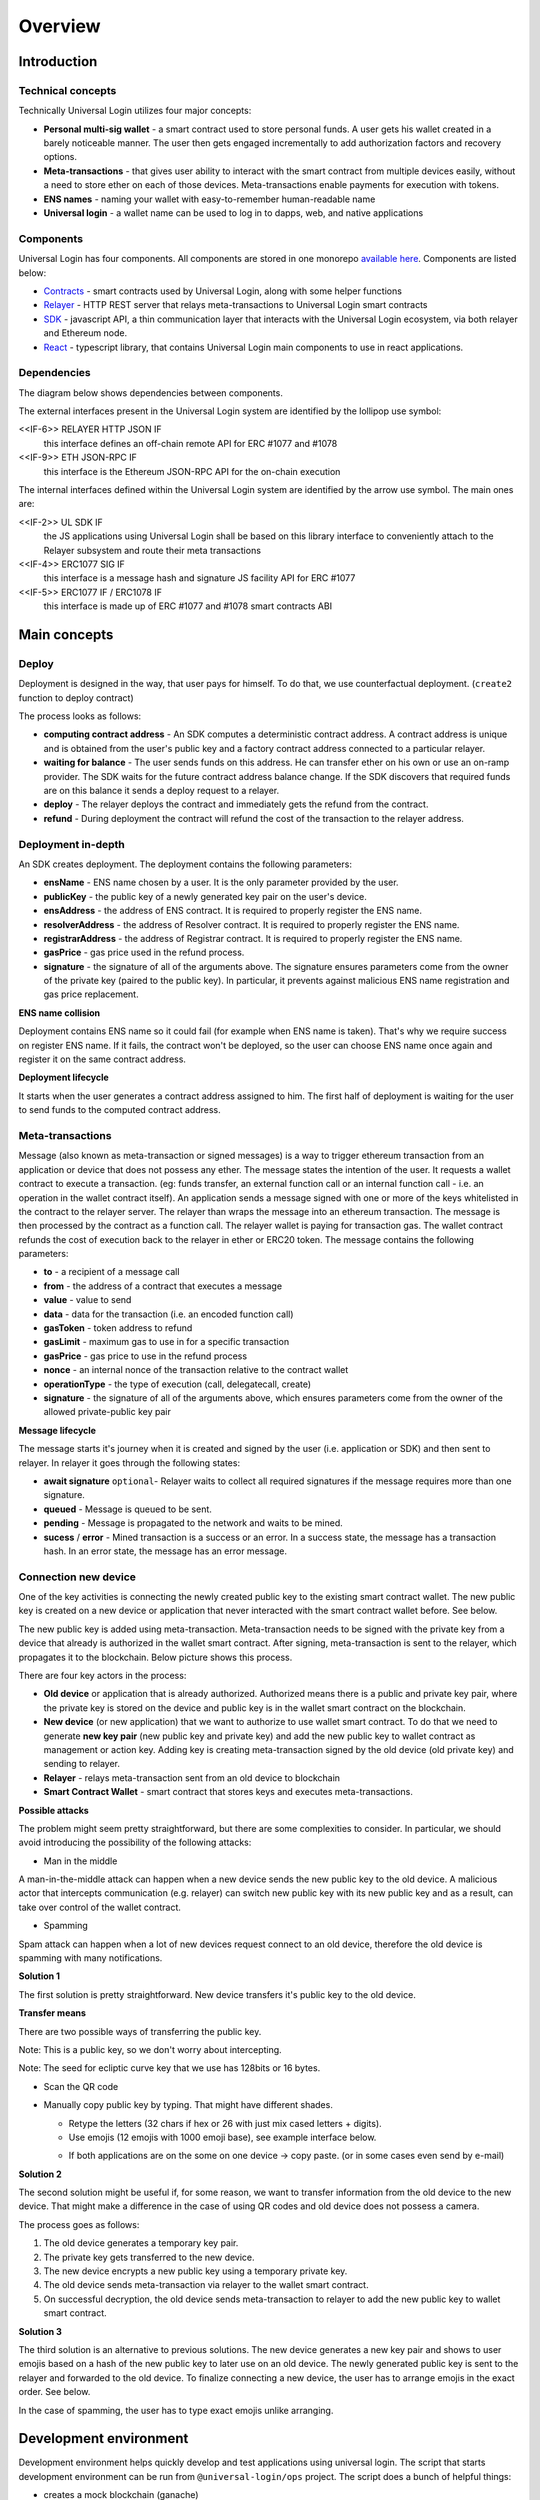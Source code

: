 .. _overview:


Overview
========

.. _introduction:

Introduction
------------

Technical concepts
^^^^^^^^^^^^^^^^^^

Technically Universal Login utilizes four major concepts:

- **Personal multi-sig wallet** - a smart contract used to store personal funds. A user gets his wallet created in a barely noticeable manner. The user then gets engaged incrementally to add authorization factors and recovery options.
- **Meta-transactions** - that gives user ability to interact with the smart contract from multiple devices easily, without a need to store ether on each of those devices. Meta-transactions enable payments for execution with tokens.
- **ENS names** - naming your wallet with easy-to-remember human-readable name
- **Universal login** - a wallet name can be used to log in to dapps, web, and native applications

Components
^^^^^^^^^^
Universal Login has four components. All components are stored in one monorepo `available here <https://github.com/universallogin>`_.
Components are listed below:

- `Contracts <https://github.com/UniversalLogin/UniversalLoginSDK/tree/master/universal-login-contracts>`_ - smart contracts used by Universal Login, along with some helper functions
- `Relayer <https://github.com/UniversalLogin/UniversalLoginSDK/tree/master/universal-login-relayer>`_ - HTTP REST server that relays meta-transactions to Universal Login smart contracts
- `SDK <https://github.com/UniversalLogin/UniversalLoginSDK/tree/master/universal-login-sdk>`_ - javascript API, a thin communication layer that interacts with the Universal Login ecosystem, via both relayer and Ethereum node.
- `React <https://github.com/UniversalLogin/UniversalLoginSDK/tree/master/universal-login-react>`_ - typescript library, that contains Universal Login main components to use in react applications.


Dependencies
^^^^^^^^^^^^
The diagram below shows dependencies between components.

.. image:: ../modeling/img/concepts/Packages.png


The external interfaces present in the Universal Login system are identified by the lollipop use symbol:

<<IF-6>> RELAYER HTTP JSON IF
  this interface defines an off-chain remote API for ERC #1077 and #1078
<<IF-9>> ETH JSON-RPC IF
  this interface is the Ethereum JSON-RPC API for the on-chain execution

The internal interfaces defined within the Universal Login system are identified by the arrow use symbol. The main ones are:

<<IF-2>> UL SDK IF
  the JS applications using Universal Login shall be based on this library interface to conveniently attach to the Relayer subsystem and route their meta transactions
<<IF-4>> ERC1077 SIG IF
  this interface is a message hash and signature JS facility API for ERC #1077
<<IF-5>> ERC1077 IF / ERC1078 IF
  this interface is made up of ERC #1077 and #1078 smart contracts ABI


.. _main_concepts:

Main concepts
-------------


Deploy
^^^^^^


Deployment is designed in the way, that user pays for himself. To do that, we use counterfactual deployment. (``create2`` function to deploy contract)

The process looks as follows:

- **computing contract address** - An SDK computes a deterministic contract address. A contract address is unique and is obtained from the user's public key and a factory contract address connected to a particular relayer.

- **waiting for balance** - The user sends funds on this address. He can transfer ether on his own or use an on-ramp provider. The SDK waits for the future contract address balance change. If the SDK discovers that required funds are on this balance it sends a deploy request to a relayer.

- **deploy** - The relayer deploys the contract and immediately gets the refund from the contract.

- **refund** - During deployment the contract will refund the cost of the transaction to the relayer address.


Deployment in-depth
^^^^^^^^^^^^^^^^^^^


An SDK creates deployment. The deployment contains the following parameters:

.. image:: ../modeling/img/concepts/Deployment.png

- **ensName** - ENS name chosen by a user. It is the only parameter provided by the user.
- **publicKey** - the public key of a newly generated key pair on the user's device.
- **ensAddress** - the address of ENS contract. It is required to properly register the ENS name.
- **resolverAddress** - the address of Resolver contract. It is required to properly register the ENS name.
- **registrarAddress** - the address of Registrar contract. It is required to properly register the ENS name.
- **gasPrice** - gas price used in the refund process.
- **signature** - the signature of all of the arguments above. The signature ensures parameters come from the owner of the private key (paired to the public key). In particular, it prevents against malicious ENS name registration and gas price replacement.


**ENS name collision**

Deployment contains ENS name so it could fail (for example when ENS name is taken). That's why we require success on register ENS name. If it fails, the contract won't be deployed, so the user can choose ENS name once again and register it on the same contract address.


**Deployment lifecycle**

It starts when the user generates a contract address assigned to him. The first half of deployment is waiting for the user to send funds to the computed contract address.

.. image:: ../modeling/img/concepts/DeploymentStates.png



Meta-transactions
^^^^^^^^^^^^^^^^^

Message (also known as meta-transaction or signed messages) is a way to trigger ethereum transaction from an application or device that does not possess any ether. The message states the intention of the user. It requests a wallet contract to execute a transaction. (eg: funds transfer, an external function call or an internal function call - i.e. an operation in the wallet contract itself). An application sends a message signed with one or more of the keys whitelisted in the contract to the relayer server. The relayer than wraps the message into an ethereum transaction. The message is then processed by the contract as a function call. The relayer wallet is paying for transaction gas. The wallet contract refunds the cost of execution back to the relayer in ether or ERC20 token. The message contains the following parameters:

.. image:: ../modeling/img/concepts/Message.png

- **to** - a recipient of a message call
- **from** - the address of a contract that executes a message
- **value** - value to send
- **data** - data for the transaction (i.e. an encoded function call)
- **gasToken** - token address to refund
- **gasLimit** - maximum gas to use in for a specific transaction
- **gasPrice** - gas price to use in the refund process
- **nonce** - an internal nonce of the transaction relative to the contract wallet
- **operationType** - the type of execution (call, delegatecall, create)
- **signature** - the signature of all of the arguments above, which ensures parameters come from the owner of the allowed private-public key pair


**Message lifecycle**

The message starts it's journey when it is created and signed by the user (i.e. application or SDK) and then sent to relayer. In relayer it goes through the following states:

.. image:: ../modeling/img/concepts/MessageStates.png

- **await signature** ``optional``- Relayer waits to collect all required signatures if the message requires more than one signature.
- **queued** - Message is queued to be sent.
- **pending** - Message is propagated to the network and waits to be mined.
- **sucess** / **error** - Mined transaction is a success or an error. In a success state, the message has a transaction hash. In an error state, the message has an error message.




Connection new device
^^^^^^^^^^^^^^^^^^^^^

One of the key activities is connecting the newly created public key to the existing smart contract wallet. The new public key is created on a new device or application that never interacted with the smart contract wallet before. See below.

.. image:: static/connect/setup.png

The new public key is added using meta-transaction. Meta-transaction needs to be signed with the private key from a device that already is authorized in the wallet smart contract. After signing, meta-transaction is sent to the relayer, which propagates it to the blockchain. Below picture shows this process.

.. image:: static/connect/expected.png

There are four key actors in the process:

- **Old device** or application that is already authorized. Authorized means there is a public and private key pair, where the private key is stored on the device and public key is in the wallet smart contract on the blockchain.
- **New device** (or new application) that we want to authorize to use wallet smart contract. To do that we need to generate **new key pair** (new public key and private key) and add the new public key to wallet contract as management or action key. Adding key is creating meta-transaction signed by the old device (old private key) and sending to relayer.
- **Relayer** - relays meta-transaction sent from an old device to blockchain
- **Smart Contract Wallet** - smart contract that stores keys and executes meta-transactions.


**Possible attacks**


The problem might seem pretty straightforward, but there are some complexities to consider. In particular, we should avoid introducing the possibility of the following attacks:

* Man in the middle

A man-in-the-middle attack can happen when a new device sends the new public key to the old device. A malicious actor that intercepts communication (e.g. relayer) can switch new public key with its new public key and as a result, can take over control of the wallet contract.

.. image:: static/connect/man-in-the-middle.png

* Spamming

Spam attack can happen when a lot of new devices request connect to an old device, therefore the old device is spamming with many notifications.

.. image:: static/connect/spamming.png


**Solution 1**

The first solution is pretty straightforward. New device transfers it's public key to the old device.

.. image:: static/connect/solution-1.png


**Transfer means**

There are two possible ways of transferring the public key.

Note: This is a public key, so we don't worry about intercepting.

Note: The seed for ecliptic curve key that we use has 128bits or 16 bytes.

* Scan the QR code
* Manually copy public key by typing. That might have different shades.

  * Retype the letters (32 chars if hex or 26 with just mix cased letters + digits).
  * Use emojis (12 emojis with 1000 emoji base), see example interface below.

  .. image:: static/connect/emoji.png

  * If both applications are on the some on one device -> copy paste. (or in some cases even send by e-mail)


**Solution 2**

The second solution might be useful if, for some reason, we want to transfer information from the old device to the new device. That might make a difference in the case of using QR codes and old device does not possess a camera.

The process goes as follows:

1. The old device generates a temporary key pair.

2. The private key gets transferred to the new device.

3. The new device encrypts a new public key using a temporary private key.

4. The old device sends meta-transaction via relayer to the wallet smart contract.

5. On successful decryption, the old device sends meta-transaction to relayer to add the new public key to wallet smart contract.

.. image:: static/connect/solution-2.png

**Solution 3**

The third solution is an alternative to previous solutions. The new device generates a new key pair and shows to user emojis based on a hash of the new public key to later use on an old device. The newly generated public key is sent to the relayer and forwarded to the old device. To finalize connecting a new device, the user has to arrange emojis in the exact order. See below.

.. image:: static/connect/solution-3.png

In the case of spamming, the user has to type exact emojis unlike arranging.


.. _development:

Development environment
-----------------------

Development environment helps quickly develop and test applications using universal login.
The script that starts development environment can be run from ``@universal-login/ops`` project.
The script does a bunch of helpful things:

- creates a mock blockchain (ganache)
- deploys mock ENS
- registers three testing ENS domains: ``mylogin.eth``, ``universal-id.eth``, ``popularapp.eth``
- deploys example ERC20 Token that can be used to pay for transactions
- creates a database for a relayer
- starts local relayer

For more go to :ref:`tutorial<development_environment>`

